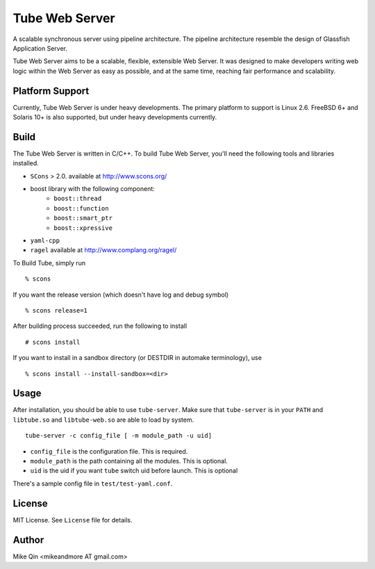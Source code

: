 ===============
Tube Web Server
===============

A scalable synchronous server using pipeline architecture.  The pipeline architecture resemble the design of Glassfish Application Server.

Tube Web Server aims to be a scalable, flexible, extensible Web Server.  It was designed to make developers writing web logic within the Web Server as easy as possible, and at the same time, reaching fair performance and scalability.

Platform Support
----------------

Currently, Tube Web Server is under heavy developments.  The primary platform to support is Linux 2.6.  FreeBSD 6+ and Solaris 10+ is also supported, but under heavy developments currently.

Build
-----

The Tube Web Server is written in C/C++. To build Tube Web Server, you'll need the following tools and libraries installed.
 
* ``SCons`` > 2.0. available at `<http://www.scons.org/>`_
* boost library with the following component:
   * ``boost::thread``
   * ``boost::function``
   * ``boost::smart_ptr``
   * ``boost::xpressive``
* ``yaml-cpp``
* ``ragel`` available at `<http://www.complang.org/ragel/>`_

To Build Tube, simply run ::

    % scons 

If you want the release version (which doesn't have log and debug symbol) ::
    
    % scons release=1
    
After building process succeeded, run the following to install ::

    # scons install

If you want to install in a sandbox directory (or DESTDIR in automake terminology), use ::

    % scons install --install-sandbox=<dir>

Usage
-----

After installation, you should be able to use ``tube-server``. Make sure that ``tube-server`` is in your ``PATH`` and ``libtube.so`` and ``libtube-web.so`` are able to load by system. ::

    tube-server -c config_file [ -m module_path -u uid]

* ``config_file`` is the configuration file. This is required.
* ``module_path`` is the path containing all the modules. This is optional.
* ``uid`` is the uid if you want ``tube`` switch uid before launch. This is optional

There's a sample config file in ``test/test-yaml.conf``.

License
-------

MIT License. See ``License`` file for details.

Author
------

Mike Qin <mikeandmore AT gmail.com>
